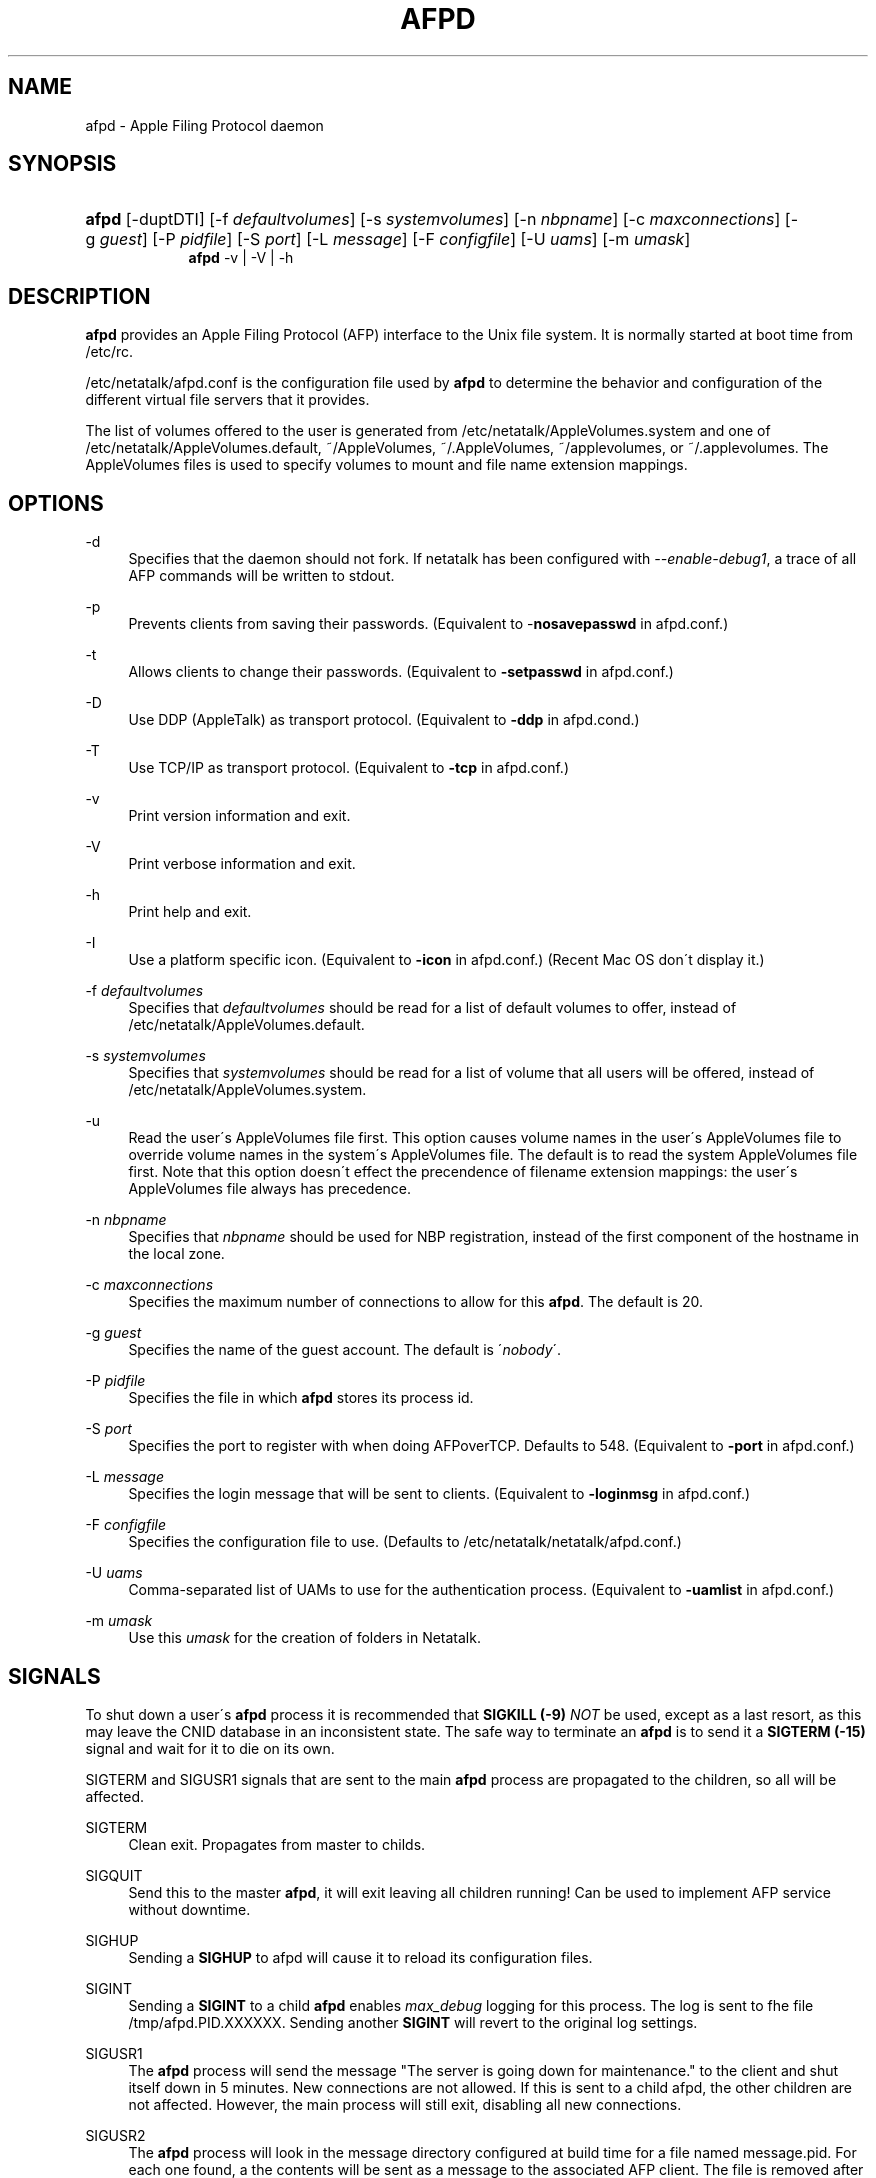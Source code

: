 '\" t
.\"     Title: afpd
.\"    Author: [FIXME: author] [see http://docbook.sf.net/el/author]
.\" Generator: DocBook XSL Stylesheets v1.75.2 <http://docbook.sf.net/>
.\"      Date: 08 Mar 2011
.\"    Manual: Netatalk 2.2
.\"    Source: Netatalk 2.2
.\"  Language: English
.\"
.TH "AFPD" "8" "08 Mar 2011" "Netatalk 2.2" "Netatalk 2.2"
.\" -----------------------------------------------------------------
.\" * set default formatting
.\" -----------------------------------------------------------------
.\" disable hyphenation
.nh
.\" disable justification (adjust text to left margin only)
.ad l
.\" -----------------------------------------------------------------
.\" * MAIN CONTENT STARTS HERE *
.\" -----------------------------------------------------------------
.SH "NAME"
afpd \- Apple Filing Protocol daemon
.SH "SYNOPSIS"
.HP \w'\fBafpd\fR\fB\fR\fBafpd\fR\fB\fR\ 'u
\fBafpd\fR\fB\fR [\-duptDTI] [\-f\ \fIdefaultvolumes\fR] [\-s\ \fIsystemvolumes\fR] [\-n\ \fInbpname\fR] [\-c\ \fImaxconnections\fR] [\-g\ \fIguest\fR] [\-P\ \fIpidfile\fR] [\-S\ \fIport\fR] [\-L\ \fImessage\fR] [\-F\ \fIconfigfile\fR] [\-U\ \fIuams\fR] [\-m\ \fIumask\fR]
.br
\fBafpd\fR\fB\fR \-v | \-V | \-h 
.SH "DESCRIPTION"
.PP
\fBafpd\fR
provides an Apple Filing Protocol (AFP) interface to the Unix file system\&. It is normally started at boot time from /etc/rc\&.
.PP
/etc/netatalk/afpd\&.conf
is the configuration file used by
\fBafpd\fR
to determine the behavior and configuration of the different virtual file servers that it provides\&.
.PP
The list of volumes offered to the user is generated from
/etc/netatalk/AppleVolumes\&.system
and one of
/etc/netatalk/AppleVolumes\&.default,
~/AppleVolumes,
~/\&.AppleVolumes,
~/applevolumes, or
~/\&.applevolumes\&. The
AppleVolumes
files is used to specify volumes to mount and file name extension mappings\&.
.PP
.SH "OPTIONS"
.PP
\-d
.RS 4
Specifies that the daemon should not fork\&. If netatalk has been configured with
\fI\-\-enable\-debug1\fR, a trace of all AFP commands will be written to stdout\&.
.RE
.PP
\-p
.RS 4
Prevents clients from saving their passwords\&. (Equivalent to \-\fBnosavepasswd\fR
in
afpd\&.conf\&.)
.RE
.PP
\-t
.RS 4
Allows clients to change their passwords\&. (Equivalent to
\fB\-setpasswd\fR
in
afpd\&.conf\&.)
.RE
.PP
\-D
.RS 4
Use DDP (AppleTalk) as transport protocol\&. (Equivalent to
\fB\-ddp\fR
in
afpd\&.cond\&.)
.RE
.PP
\-T
.RS 4
Use TCP/IP as transport protocol\&. (Equivalent to
\fB\-tcp\fR
in
afpd\&.conf\&.)
.RE
.PP
\-v
.RS 4
Print version information and exit\&.
.RE
.PP
\-V
.RS 4
Print verbose information and exit\&.
.RE
.PP
\-h
.RS 4
Print help and exit\&.
.RE
.PP
\-I
.RS 4
Use a platform specific icon\&. (Equivalent to
\fB\-icon\fR
in
afpd\&.conf\&.) (Recent Mac OS don\'t display it\&.)
.RE
.PP
\-f \fIdefaultvolumes\fR
.RS 4
Specifies that
\fIdefaultvolumes\fR
should be read for a list of default volumes to offer, instead of
/etc/netatalk/AppleVolumes\&.default\&.
.RE
.PP
\-s \fIsystemvolumes\fR
.RS 4
Specifies that
\fIsystemvolumes\fR
should be read for a list of volume that all users will be offered, instead of
/etc/netatalk/AppleVolumes\&.system\&.
.RE
.PP
\-u
.RS 4
Read the user\'s
AppleVolumes
file first\&. This option causes volume names in the user\'s
AppleVolumes
file to override volume names in the system\'s
AppleVolumes
file\&. The default is to read the system
AppleVolumes
file first\&. Note that this option doesn\'t effect the precendence of filename extension mappings: the user\'s
AppleVolumes
file always has precedence\&.
.RE
.PP
\-n \fInbpname\fR
.RS 4
Specifies that
\fInbpname\fR
should be used for NBP registration, instead of the first component of the hostname in the local zone\&.
.RE
.PP
\-c \fImaxconnections\fR
.RS 4
Specifies the maximum number of connections to allow for this
\fBafpd\fR\&. The default is 20\&.
.RE
.PP
\-g \fIguest\fR
.RS 4
Specifies the name of the guest account\&. The default is \'\fInobody\fR\'\&.
.RE
.PP
\-P \fIpidfile\fR
.RS 4
Specifies the file in which
\fBafpd\fR
stores its process id\&.
.RE
.PP
\-S \fIport\fR
.RS 4
Specifies the port to register with when doing AFPoverTCP\&. Defaults to 548\&. (Equivalent to
\fB\-port \fRin
afpd\&.conf\&.)
.RE
.PP
\-L \fImessage\fR
.RS 4
Specifies the login message that will be sent to clients\&. (Equivalent to
\fB\-loginmsg\fR
in
afpd\&.conf\&.)
.RE
.PP
\-F \fIconfigfile\fR
.RS 4
Specifies the configuration file to use\&. (Defaults to
/etc/netatalk/netatalk/afpd\&.conf\&.)
.RE
.PP
\-U \fIuams\fR
.RS 4
Comma\-separated list of UAMs to use for the authentication process\&. (Equivalent to
\fB\-uamlist\fR
in
afpd\&.conf\&.)
.RE
.PP
\-m \fIumask\fR
.RS 4
Use this
\fIumask\fR
for the creation of folders in Netatalk\&.
.RE
.SH "SIGNALS"
.PP
To shut down a user\'s
\fBafpd\fR
process it is recommended that
\fBSIGKILL (\-9)\fR
\fINOT\fR
be used, except as a last resort, as this may leave the CNID database in an inconsistent state\&. The safe way to terminate an
\fBafpd\fR
is to send it a
\fBSIGTERM (\-15)\fR
signal and wait for it to die on its own\&.
.PP
SIGTERM and SIGUSR1 signals that are sent to the main
\fBafpd\fR
process are propagated to the children, so all will be affected\&.
.PP
SIGTERM
.RS 4
Clean exit\&. Propagates from master to childs\&.
.RE
.PP
SIGQUIT
.RS 4
Send this to the master
\fBafpd\fR, it will exit leaving all children running! Can be used to implement AFP service without downtime\&.
.RE
.PP
SIGHUP
.RS 4
Sending a
\fBSIGHUP\fR
to afpd will cause it to reload its configuration files\&.
.RE
.PP
SIGINT
.RS 4
Sending a
\fBSIGINT\fR
to a child
\fBafpd\fR
enables
\fImax_debug\fR
logging for this process\&. The log is sent to fhe file
/tmp/afpd\&.PID\&.XXXXXX\&. Sending another
\fBSIGINT\fR
will revert to the original log settings\&.
.RE
.PP
SIGUSR1
.RS 4
The
\fBafpd\fR
process will send the message "The server is going down for maintenance\&." to the client and shut itself down in 5 minutes\&. New connections are not allowed\&. If this is sent to a child afpd, the other children are not affected\&. However, the main process will still exit, disabling all new connections\&.
.RE
.PP
SIGUSR2
.RS 4
The
\fBafpd\fR
process will look in the message directory configured at build time for a file named message\&.pid\&. For each one found, a the contents will be sent as a message to the associated AFP client\&. The file is removed after the message is sent\&. This should only be sent to a child
\fBafpd\fR\&.
.RE
.SH "FILES"
.PP
/etc/netatalk/afpd\&.conf
.RS 4
configuration file used by afpd
.RE
.PP
/etc/netatalk/AppleVolumes\&.default
.RS 4
list of default volumes to mount
.RE
.PP
/etc/netatalk/AppleVolumes\&.system
.RS 4
list of volumes to offer all users
.RE
.PP
~/AppleVolumes, ~/\&.AppleVolumes, ~/applevolumes, ~/\&.applevolumes
.RS 4
user\'s list of volumes to mount
.RE
.PP
/etc/netatalk/afp_signature\&.conf
.RS 4
list of server signature
.RE
.PP
/etc/netatalk/afp_voluuid\&.conf
.RS 4
list of UUID for Time Machine volume
.RE
.PP
/etc/netatalk/afp_ldap\&.conf
.RS 4
configuration file for LDAP and ACL support
.RE
.PP
/etc/netatalk/msg/message\&.pid
.RS 4
contains messages to be sent to users\&.
.RE
.SH "BUGS"
.PP
.SH "SEE ALSO"
.PP
\fBhosts_access\fR(5),
\fBafpd.conf\fR(5),
\fBAppleVolumes.default\fR(5),
\fBafp_signature.conf\fR(5),
\fBafp_voluuid.conf\fR(5),
\fBafp_ldap.conf\fR(5),
\fBdbd\fR(1)\&.
